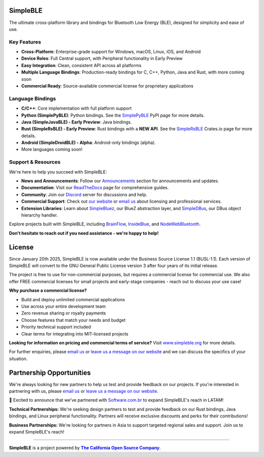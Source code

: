|Latest Documentation Status|

SimpleBLE
==========

The ultimate cross-platform library and bindings for Bluetooth Low Energy (BLE), designed for simplicity and ease of use.

Key Features
------------

* **Cross-Platform**: Enterprise-grade support for Windows, macOS, Linux, iOS, and Android
* **Device Roles**: Full Central support, with Peripheral functionality in Early Preview
* **Easy Integration**: Clean, consistent API across all platforms
* **Multiple Language Bindings**: Production-ready bindings for C, C++, Python, Java and Rust, with more coming soon
* **Commercial Ready**: Source-available commercial license for proprietary applications

Language Bindings
-----------------

* **C/C++**: Core implementation with full platform support
* **Python (SimplePyBLE)**: Python bindings. See the `SimplePyBLE`_ PyPI page for more details.
* **Java (SimpleJavaBLE) - Early Preview**: Java bindings.
* **Rust (SimpleRsBLE) - Early Preview**: Rust bindings with a **NEW API**. See the `SimpleRsBLE`_ Crates.io page for more details.
* **Android (SimpleDroidBLE) - Alpha**: Android-only bindings (alpha).
* More languages coming soon!

Support & Resources
--------------------

We're here to help you succeed with SimpleBLE:

* **News and Announcements**: Follow our `Announcements`_ section for announcements and updates.
* **Documentation**: Visit our `ReadTheDocs`_ page for comprehensive guides.
* **Community**: Join our `Discord`_ server for discussions and help.
* **Commercial Support**: Check out |website|_ or |email|_ about licensing and professional services.
* **Extension Libraries**: Learn about `SimpleBluez`_, our BlueZ abstraction layer, and `SimpleDBus`_, our DBus object hierarchy handler.

Explore projects built with SimpleBLE, including `BrainFlow`_, `InsideBlue`_, and `NodeWebBluetooth`_.

**Don't hesitate to reach out if you need assistance - we're happy to help!**

License
=======

Since January 20th 2025, SimpleBLE is now available under the Business Source License 1.1 (BUSL-1.1). Each
version of SimpleBLE will convert to the GNU General Public License version 3 after four years of its initial release.

The project is free to use for non-commercial purposes, but requires a commercial license for commercial use. We
also offer FREE commercial licenses for small projects and early-stage companies - reach out to discuss your use case!

**Why purchase a commercial license?**

- Build and deploy unlimited commercial applications
- Use across your entire development team
- Zero revenue sharing or royalty payments
- Choose features that match your needs and budget
- Priority technical support included
- Clear terms for integrating into MIT-licensed projects

**Looking for information on pricing and commercial terms of service?** Visit |website-url|_ for more details.

For further enquiries, please |email|_ or |leavemessage|_ and we can discuss the specifics of your situation.

Partnership Opportunities
=========================

We're always looking for new partners to help us test and provide feedback on our projects. If you're
interested in partnering with us, please |email|_ or |leavemessage|_.

🎉 Excited to announce that we've partnered with `Software.com.br`_ to expand SimpleBLE's reach in LATAM!

**Technical Partnerships:** We're seeking design partners to test and provide feedback on our Rust bindings,
Java bindings, and Linux peripheral functionality. Partners will receive exclusive discounts and perks for
their contributions!

**Business Partnerships:** We're looking for partners in Asia to support targeted regional sales and support.
Join us to expand SimpleBLE's reach!

----

**SimpleBLE** is a project powered by |caos|_.

.. Links

.. |email| replace:: email us
.. _email: mailto:contact@simpleble.org

.. |leavemessage| replace:: leave us a message on our website
.. _leavemessage: https://www.simpleble.org/contact?utm_source=github&utm_medium=referral&utm_campaign=simpleble_readme

.. |website| replace:: our website
.. _website: https://simpleble.org?utm_source=github&utm_medium=referral&utm_campaign=simpleble_readme

.. |website-url| replace:: www.simpleble.org
.. _website-url: https://simpleble.org?utm_source=github&utm_medium=referral&utm_campaign=simpleble_readme

.. |caos| replace:: **The California Open Source Company**
.. _caos: https://californiaopensource.com?utm_source=github&utm_medium=referral&utm_campaign=simpleble_readme

.. |Announcements| replace:: Announcements
.. _Announcements: https://simpleble.org/blog/news?utm_source=github&utm_medium=referral&utm_campaign=simpleble_readme

.. _SimplePyBLE: https://pypi.org/project/simplepyble/

.. _SimpleRsBLE: https://crates.io/crates/simplersble

.. _SimpleBluez: https://github.com/simpleble/simpleble/tree/main/simplebluez

.. _SimpleDBus: https://github.com/simpleble/simpleble/tree/main/simpledbus

.. _Discord: https://discord.gg/N9HqNEcvP3

.. _ReadTheDocs: https://simpleble.readthedocs.io/en/latest/

.. |Latest Documentation Status| image:: https://readthedocs.org/projects/simpleble/badge?version=latest
   :target: http://simpleble.readthedocs.io/en/latest

.. _Software.com.br: https://software.com.br/

.. Other projects using SimpleBLE

.. _GDSimpleBLE: https://github.com/jferdelyi/GDSimpleBLE
.. _BrainFlow: https://github.com/brainflow-dev/brainflow
.. _InsideBlue: https://github.com/eriklins/InsideBlue-BLE-Tool
.. _NodeWebBluetooth: https://github.com/thegecko/webbluetooth
